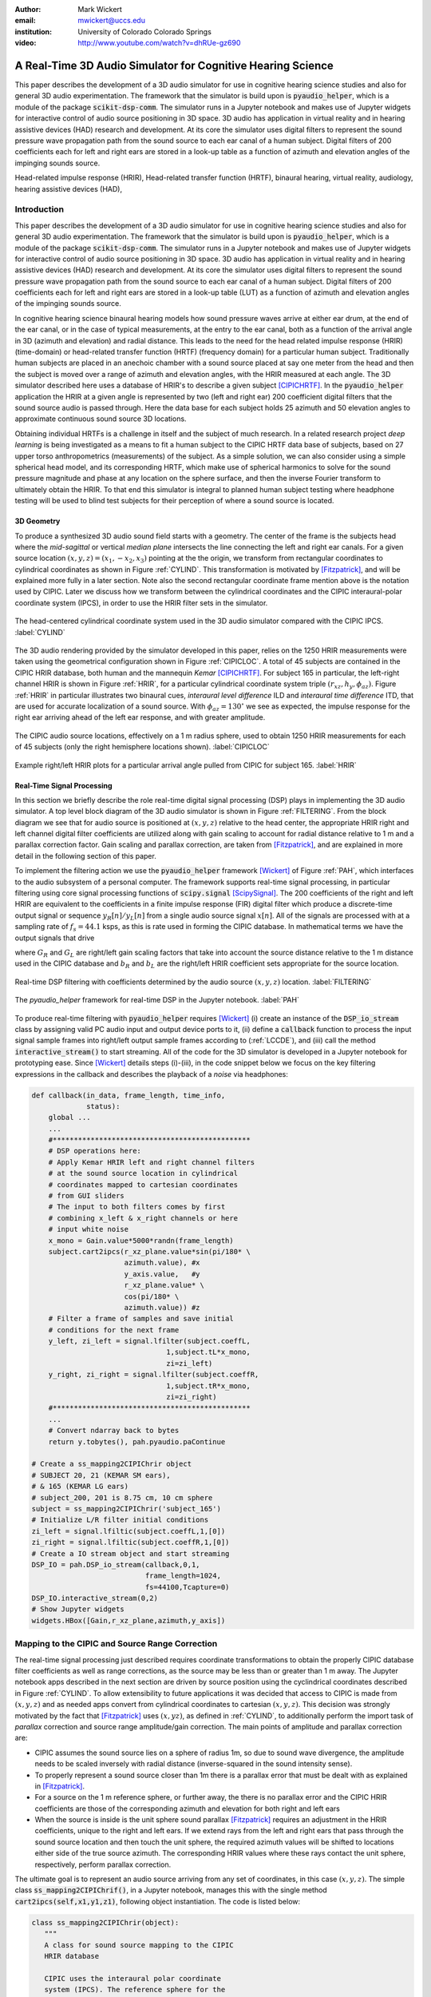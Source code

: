 :author: Mark Wickert
:email: mwickert@uccs.edu
:institution: University of Colorado Colorado Springs

:video: http://www.youtube.com/watch?v=dhRUe-gz690

------------------------------------------------------------
A Real-Time 3D Audio Simulator for Cognitive Hearing Science
------------------------------------------------------------

.. class:: abstract

   This paper describes the development of a 3D audio simulator for use in cognitive hearing science 
   studies and also for general 3D audio experimentation. The framework that the simulator is build 
   upon is :code:`pyaudio_helper`, which is a module of the package :code:`scikit-dsp-comm`. The simulator runs in 
   a Jupyter notebook and makes use of Jupyter widgets for interactive control of audio source 
   positioning in 3D space. 3D audio has application in virtual reality and in hearing assistive 
   devices (HAD) research and development. At its core the simulator uses digital filters to represent the 
   sound pressure wave propagation path from the sound source to each ear canal of a human subject. 
   Digital filters of 200 coefficients each for left and right ears are stored in a look-up table 
   as a function of azimuth and elevation angles of the impinging sounds source.


.. class:: keywords

   Head-related impulse response (HRIR), Head-related transfer function (HRTF), binaural hearing, 
   virtual reality, audiology, hearing assistive devices (HAD), 

Introduction
------------

This paper describes the development of a 3D audio simulator for use in cognitive hearing science 
studies and also for general 3D audio experimentation. The framework that the simulator is build 
upon is :code:`pyaudio_helper`, which is a module of the package :code:`scikit-dsp-comm`. The simulator runs in 
a Jupyter notebook and makes use of Jupyter widgets for interactive control of audio source 
positioning in 3D space. 3D audio has application in virtual reality and in hearing assistive 
devices (HAD) research and development.  At its core the simulator uses digital filters to represent the 
sound pressure wave propagation path from the sound source to each ear canal of a human subject. 
Digital filters of 200 coefficients each for left and right ears are stored in a look-up table (LUT) 
as a function of azimuth and elevation angles of the impinging sounds source.

In cognitive hearing science binaural hearing models how sound pressure waves arrive at either 
ear drum, at the end of the ear canal, or in the case of typical measurements, at the entry 
to the ear canal, both as a function of the arrival angle in 3D (azimuth and elevation) and 
radial distance. This leads to the need for the head related impulse response (HRIR) 
(time-domain) or head-related transfer function (HRTF) (frequency domain) for a particular 
human subject. 
Traditionally human subjects are placed in an anechoic chamber with a sound 
source placed at say one meter from the head and then the subject is moved over a range of 
azimuth and elevation angles, with the HRIR measured at each angle. The 3D simulator described 
here uses a database of HRIR's to describe a given subject [CIPICHRTF]_. 
In the 
:code:`pyaudio_helper` application 
the HRIR at a given angle is represented by two (left and right ear)  200 coefficient digital 
filters that the sound source audio is passed through. Here the data base for each subject  
holds 25 azimuth and 50 elevation angles to approximate continuous sound source 3D locations. 

Obtaining individual HRTFs is a challenge in itself and the subject of much research. In a related 
research project *deep learning* is being investigated as a means to fit a human subject to the CIPIC HRTF 
data base of subjects, based on 27 upper torso anthropometrics (measurements) of the subject. As a simple solution, 
we can also consider using a simple spherical head model, and its corresponding HRTF, which 
make use of spherical harmonics to solve for the sound pressure magnitude and phase at any location on the sphere 
surface, and then the inverse Fourier transform to ultimately obtain the HRIR. To that end this simulator is 
integral to planned human subject testing where headphone testing will be used to blind test subjects for 
their perception of where a sound source is located. 

3D Geometry
===========

To produce a synthesized 3D audio sound field starts with a geometry. The center of the frame is the subjects head 
where the *mid-sagittal* or vertical *median plane* intersects the line connecting the left and right ear canals. 
For a given source location :math:`(x,y,z) = (x_1,-x_2,x_3)` pointing at the the origin, we transform from rectangular 
coordinates to cylindrical coordinates as shown in Figure :ref:`CYLIND`. This transformation is motivated by 
[Fitzpatrick]_, and will be explained more fully in a later section.
Note also the second rectangular coordinate frame mention above is the notation used by CIPIC. Later we discuss 
how we transform between the cylindrical coordinates and the CIPIC interaural-polar coordinate system (IPCS), 
in order to use the HRIR filter sets in the simulator.


.. figure:: 3D_Coordinates.pdf
   :scale: 50%
   :align: center
   :figclass: htb

   The head-centered cylindrical coordinate system used in the 3D audio simulator compared with the 
   CIPIC IPCS. :label:`CYLIND`

The 3D audio rendering provided by the simulator developed in this paper, relies on the 1250 
HRIR measurements were taken using the geometrical configuration shown in Figure :ref:`CIPICLOC`. 
A total of 45 subjects are contained in the CIPIC HRIR database, both human and the mannequin *Kemar* [CIPICHRTF]_. 
For subject 165 in particular, the left-right channel HRIR is shown in Figure :ref:`HRIR`, for a particular 
cylindrical coordinate system triple :math:`(r_{xz},h_y,\phi_{az})`. Figure :ref:`HRIR` in particular illustrates 
two binaural cues, *interaural level difference* ILD and *interaural time difference* ITD, that are used for 
accurate localization of a sound source. With :math:`\phi_{az} = 130^\circ` we see as expected, the impulse 
response for the right ear arriving ahead of the left ear response, and with greater amplitude.

.. figure:: CIPIC_Source_Locations.pdf
   :scale: 60%
   :align: center
   :figclass: htb

   The CIPIC audio source locations, effectively on a 1 m radius sphere, used to obtain 1250 HRIR measurements 
   for each of 45 subjects (only the right hemisphere locations shown). :label:`CIPICLOC`
 

.. figure:: HRIR_example.pdf
   :scale: 50%
   :align: center
   :figclass: htb

   Example right/left HRIR plots for a particular arrival angle pulled from CIPIC for subject 165. :label:`HRIR`



Real-Time Signal Processing
===========================

In this section we briefly describe the role real-time digital signal processing (DSP) plays in implementing 
the 3D audio simulator. A top level block diagram of the 3D audio simulator is shown in Figure :ref:`FILTERING`. 
From the block diagram we see that for audio source is positioned at :math:`(x,y,z)` relative to the head 
center, the appropriate HRIR right and left channel digital filter coefficients are utilized along with gain scaling 
to account for radial distance relative to 1 m and a parallax correction factor. Gain scaling and parallax 
correction, are taken from [Fitzpatrick]_, and are explained in more detail in the following section of this paper.

To implement the filtering action we use the :code:`pyaudio_helper` framework 
[Wickert]_ of Figure :ref:`PAH`, which interfaces to the audio subsystem of a personal computer. The 
framework supports real-time signal processing, in particular filtering using core signal 
processing functions of :code:`scipy.signal` [ScipySignal]_. The 200 coefficients of the right and left HRIR 
are equivalent to the coefficients in a finite impulse response (FIR) digital filter which produce a discrete-time 
output signal or sequence :math:`y_R[n]/y_L[n]` from a single audio source signal :math:`x[n]`. All of the signals 
are processed with at a sampling rate of :math:`f_s = 44.1` ksps, as this is rate used in forming the CIPIC 
database. In mathematical terms we have the output signals that drive 

.. math::
   :label: LCCDE
   :type: eqnarray

   y_R[n] &=& G_R \sum_{m=0}^M b_R x[n-m] \\
   y_L[n] &=& G_L \sum_{m=0}^M b_L x[n-m]

where :math:`G_R` and :math:`G_L` are right/left gain scaling factors that take into account the source distance relative 
to the 1 m distance used in the CIPIC database and :math:`b_R` and :math:`b_L` are the right/left HRIR coefficient sets 
appropriate for the source location.

.. figure:: Filtering_BlockDiagram.pdf
   :scale: 65%
   :align: center
   :figclass: htb

   Real-time DSP filtering with coefficients determined by the audio source :math:`(x,y,z)` location. 
   :label:`FILTERING`


.. figure:: pyaudio_helper_BlockDiagram.pdf
   :scale: 55%
   :align: center
   :figclass: htb

   The `pyaudio_helper` framework for real-time DSP in the Jupyter notebook. :label:`PAH`


To produce real-time filtering with :code:`pyaudio_helper` requires [Wickert]_ (i) create an instance of the 
:code:`DSP_io_stream` class by assigning valid PC audio input and output device ports to it, (ii) define 
a :code:`callback` function to process the 
input signal sample frames into right/left output sample frames according to (:ref:`LCCDE`), and (iii) call the 
method :code:`interactive_stream()` to start streaming. All of the code for the 3D simulator is developed in a 
Jupyter notebook for prototyping ease. Since [Wickert]_ details steps (i)-(iii), in the code snippet below 
we focus on the key filtering expressions in the callback and  
describes the playback of a *noise* via headphones:

.. code-block:: python

   def callback(in_data, frame_length, time_info, 
                status):
       global ...
       ...    
       #***********************************************
       # DSP operations here:
       # Apply Kemar HRIR left and right channel filters 
       # at the sound source location in cylindrical 
       # coordinates mapped to cartesian coordinates
       # from GUI sliders
       # The input to both filters comes by first 
       # combining x_left & x_right channels or here
       # input white noise
       x_mono = Gain.value*5000*randn(frame_length) 
       subject.cart2ipcs(r_xz_plane.value*sin(pi/180* \
                         azimuth.value), #x
                         y_axis.value,   #y
                         r_xz_plane.value* \
                         cos(pi/180* \
                         azimuth.value)) #z 
       # Filter a frame of samples and save initial 
       # conditions for the next frame
       y_left, zi_left = signal.lfilter(subject.coeffL,
                                   1,subject.tL*x_mono,
                                   zi=zi_left) 
       y_right, zi_right = signal.lfilter(subject.coeffR,
                                   1,subject.tR*x_mono,
                                   zi=zi_right)
       #***********************************************
       ...
       # Convert ndarray back to bytes
       return y.tobytes(), pah.pyaudio.paContinue

   # Create a ss_mapping2CIPIChrir object
   # SUBJECT 20, 21 (KEMAR SM ears), 
   # & 165 (KEMAR LG ears)
   # subject_200, 201 is 8.75 cm, 10 cm sphere
   subject = ss_mapping2CIPIChrir('subject_165')
   # Initialize L/R filter initial conditions
   zi_left = signal.lfiltic(subject.coeffL,1,[0])
   zi_right = signal.lfiltic(subject.coeffR,1,[0])
   # Create a IO stream object and start streaming
   DSP_IO = pah.DSP_io_stream(callback,0,1,
                              frame_length=1024, 
                              fs=44100,Tcapture=0)
   DSP_IO.interactive_stream(0,2)
   # Show Jupyter widgets
   widgets.HBox([Gain,r_xz_plane,azimuth,y_axis])



Mapping to the CIPIC and Source Range Correction
------------------------------------------------

The real-time signal processing just described requires coordinate transformations to obtain the properly 
CIPIC database filter coefficients as well as range corrections, as the source may be less than or 
greater than 1 m away. The Jupyter notebook apps described in the next section are driven by source position 
using the cyclindrical coordinates described in Figure :ref:`CYLIND`. To allow extensibility to future 
applications it was decided that access to CIPIC is made from :math:`(x,y,z)` and as needed apps  
convert from cylindrical coordinates to cartesian :math:`(x,y,z)`. This decision was strongly motivated by 
the fact that [Fitzpatrick]_ uses :math:`(x,yz)`, as defined in :ref:`CYLIND`, to additionally perform 
the import task of *parallax* correction and source range amplitude/gain correction. 
The main points of amplitude and parallax correction are:

- CIPIC assumes the sound source lies on a sphere of radius 1m, so due to sound wave divergence, the amplitude needs to be scaled inversely with radial distance (inverse-squared in the sound intensity sense).

- To properly represent a sound source closer than 1m there is a parallax error that must be dealt with as explained in [Fitzpatrick]_.

- For a source on the 1 m reference sphere, or further away, the there is no parallax error and the CIPIC HRIR coefficients are those of the corresponding azimuth and elevation for both right and left ears

- When the source is inside is the unit sphere sound parallax [Fitzpatrick]_ requires an adjustment in the HRIR coefficients, unique to the right and left ears. If we extend rays from the left and right ears that pass through the sound source location and then touch the unit sphere, the required azimuth values will be shifted to locations either side of the true source azimuth. The corresponding HRIR values where these rays contact the unit sphere, respectively, perform parallax correction.  


The ultimate goal is to represent an audio source arriving from any set of coordinates, in this 
case :math:`(x,y,z)`. The simple class :code:`ss_mapping2CIPIChrif()`, in a Jupyter notebook, manages this with the single 
method :code:`cart2ipcs(self,x1,y1,z1)`, following object instantiation. The code is listed below:

.. code-block:: python

   class ss_mapping2CIPIChrir(object):
      """
      A class for sound source mapping to the CIPIC 
      HRIR database
      
      CIPIC uses the interaural polar coordinate 
      system (IPCS). The reference sphere for the 
      head-related transfer function (HRTF) 
      measurements/head-related impulse response 
      (HRIR) measurements has a 1m radius.
      
      Mark Wickert June 2018
 

.. code-block:: python

   def __init__(self,sub_foldername,
                head_radius_cm = 8.75):
      """
      Object instantiation
      
      The default head radius is 8.75 cm
      """
      # Store the head radius in meters
      self.head_radius = head_radius_cm/100
      
      # Store the HRIR 200 tap FIR filter coefficient sets
      self.subject = sub_foldername
      hrir_LR = io.loadmat( self.subject + '/hrir_final.mat')
      self.hrirL = hrir_LR['hrir_l']
      self.hrirR = hrir_LR['hrir_r']
      
      # Create LUTs for the azimuth and elevation 
      # values. This will make it easy to quantize
      # a given source location to one of the 
      # available HRIRs in the database.
      self.Az_LUT = hstack(([-80,-65,-55],
                     arange(-45,45+5,5.0),[55,65,80]))
      self.El_LUT = -45 + 5.625*arange(0,50)
      
      # Initialize parameters
      self.tR = 1 # place source on unit sphere
      self.tL = 1 # directly in front of listener
      self.elRL = 0
      self.azR = 0
      self.azL = 0
      self.AzR_idx = 0
      self.AzL_idx = 0
      self.ElRL_idx = 0
      
      # Store corresponding right and left ear FIR 
      # filter coefficients
      self.coeffR = self.hrirR[0,0,:]
      self.coeffL = self.hrirL[0,0,:]
        
    
   def cart2ipcs(self,x1,y1,z1):
      """
      Map cartesian source coordinates (x1,y1,z1) to 
      the CIPIC interaural polar coordinate system 
      (IPCS) for easy access to CIPIC HRIR. Parallax 
      error is also dealt with so two azimuth values 
      are found. To fit IPCS the cartesian 
      coordinates are defined as follows:

      (0,0,0) <--> center of head.
      (1,0,0) <--> unit vector pointing outward from 
                   the right on a line passing from 
                   left to right through the left 
                   and right ear (pinna) ear canals
      (0,1,0) <--> unit vector pointing out through 
                   the top of the head.
      (0,0,1) <--> unit vector straight out through 
                   the back of the head, such that 
                   a right-handed coordinate system is 
                   formed.

      Mark Wickert June 2018
      """
      # First solve for the parameter t, which is used
      # to describe parametrically the location of the 
      # source at (x1,y1,z1) on a line connecting the
      # right or left ear canal entry point to the 
      # unit sphere.

      # The right ear (pinna) solution
      aR = (x1-self.head_radius)**2 + y1**2 + z1**2
      bR = 2*self.head_radius*(x1-self.head_radius)
      cRL = self.head_radius**2 - 1
      # The left ear (pinna) solution
      aL = (x1+self.head_radius)**2 + y1**2 + z1**2
      bL = -2*self.head_radius*(x1+self.head_radius)

      # Find the t values which are also the gain 
      # values to be applied to the filter.
      self.tR = max((-bR+sqrt(bR**2-4*aR*cRL))/(2*aR),
               (-bR-sqrt(bR**2-4*aR*cRL))/(2*aR))
      self.tL = max((-bL+sqrt(bL**2-4*aL*cRL))/(2*aL),
               (-bL-sqrt(bL**2-4*aL*cRL))/(2*aL))
      # Find the IPCS elevation angle and mod it
      elRL = 180/pi*arctan2(y1,-z1)
      if elRL < -90:
            elRL += 360
      self.elRL = elRL
      self.azR = 180/pi*arcsin(clip(self.head_radius\
                  + self.tR*(x1-self.head_radius),
                  -1,1))
      self.azL = 180/pi*arcsin(clip(-self.head_radius\
                  + self.tL*(x1+self.head_radius),
                  -1,1))
      
      self.AzR_idx = argmin((self.Az_LUT \
                             - self.azR)**2)
      self.AzL_idx = argmin((self.Az_LUT \
                             - self.azL)**2)
      self.ElRL_idx = argmin((self.El_LUT \
                             - self.elRL)**2)
      self.coeffR = self.hrirR[self.AzR_idx,
                               self.ElRL_idx,:]
      self.coeffL = self.hrirL[self.AzL_idx,
                               self.ElRL_idx,:]


In the :code:`__init__` method notice that 

The main take-away is that the coordinate conversion method fills class attributes with the proper 
right and left filter coefficients and the sound wave amplitude correction factors :code:`self.tR` and 
:code:`tL`. The variable name :code:`t` comes from the parallax correction expression in [Fitzpatrick]_ 
as a distance scale factor. This distance scale factor is conveniently also the same as the 
required range scale factors, :math:`G_R` and :math:`G_L` in (1) and (2). 


3D Audio Simulator Notebook Apps
--------------------------------

For human subject testing and general audio virtual reality experiments two applications (apps), that 
run in the Jupyter notebook, have been created. The first is a *static* 
location audio and the the second is a *time-varying motion* audio source. For human subject tests the static 
source is of primary interest.

Static Sound Source
===================

The first and foremost purpose the 3D audio simulator is to to be able statically position the audio source 
and then ask a human subject where the source is located. This is a cognitive experiment, and can serve many 
purposes. One purpose in the present research is to to see how well the HRIR utilized in the simulator 
matches the subjects true HRIR. As mentioned in the introduction an ongoing study is form an *individualized 
HRIR* using say deep machine learning/deep learning. The Jupyter Widgets slider interface is for this 
app is shown in Figure :ref:`STATICAPP` 

.. figure:: Static_3D_AudioApp.pdf
   :scale: 60%
   :align: center
   :figclass: htb

   Jupyter notebook for static positioning of the audio test source. :label:`STATICAPP`


Dynamic Sound Source Along a Trajectory
=======================================

From a virtual reality perspective we were also interested in giving a subject a moving sound source experience. 
In this case we consider an *orbit like* sound source trajectory. The trajectory as shown in Figure 
:ref:`TRAJECTORY`, is a circular orbit  with parameters of roll, pitch, and hight, relative to 
the ear canal centerline. The Jupyter Widgets slider interface is shown in Figure :ref:`DYNAMICAPP`.

.. figure:: SoundSource_Trajectory.pdf
   :scale: 50%
   :align: center
   :figclass: htb

   The sound source trajectory utilized in the dynamic sound source app. :label:`TRAJECTORY`


.. figure:: Dynamic_3D_AudioApp.pdf
   :scale: 60%
   :align: center
   :figclass: htb

   Jupyter notebook for setting the parameters of a sound source moving along a trajectory with 
   prescribed motion characteristics. :label:`DYNAMICAPP`



Spherical Head Model as a Simple Reference HRIR
-----------------------------------------------

In blind testing of human subjects it is also of interest to offer other HRIR solutions, e.g., 
the [KEMAR]_ mannequin head  or a simple spherical head [Duda]_ and [Bogelein]_. In this section we consider 
a spherical head model with the intent of using the results of [Duda]_ to allow the construction of a 
CIPIC-like database entry, that can be used in the 3D audio simulator described earlier in this paper.


General Pressure Wave Solution
==============================

As a starting point, the acoustics text [Beranek]_, provides a solution for 
the resultant sound pressure at any point in space when a sinusoidal plane wave sound pressure 
source impinges upon a rigid sphere of radius :math:`R` centered at the coordinate system origin. 
Rotationally symmetric spherical coordinates, :math:`r` and :math:`\theta` are appropriate here.
First consider the incident plane wave :math:`\tilde{p}_I(r,\theta)`, in the expansion

.. math::
   :label: resultant
   :type: eqnarray

   \tilde{p}_I(r,\theta) = \tilde{p}_0 \sum_{n=0}^\infty (-j)^n (2n+1) j_n(kr) P_n(\cos\theta),

where :math:`P_m(x)` is the :math:`n\text{th-order}` Legendre polynomial, :math:`j_n(x)` is the 
:math:`n\text{th-order}` spherical Bessel function of the first kind, :math:`k = 2\pi f/c` is the 
wavenumber, with :math:`f` frequency in Hz and :math:`c = 344.4` m/s the propagation velocity in air. 
We set the incident wave complex pressure :math:`\tilde{p}_0 = 1\angle 0^\circ` for convenience. Finally, 
solve for the scattered wave, :math:`\tilde{p}_s(r,\theta)`, by applying boundary conditions, see [Beranek]_ 
for details, we superimpose the two solutions to obtain 

.. The solution takes the form of an infinite series involving spherical harmonics to represent the 
   incident plus scattered sound pressure, :math:`\tilde{p}(r,\theta)`, where :math:`r` is the radial 
   distance from the sphere center, and :math:`\theta` the angle of incidence, :math:`\theta`, relative the incident pressure wave.
   This is a boundary value problem, which is solved by starting with the incident wave, 
   :math:`\tilde{p}_I(r,\theta)`, and then solving for the scattered wave, :math:`\tilde{p}_s(r,\theta)`, by 
   applying the boundary conditions. For the case of an incident plane wave, with complex pressure 
   :math:`\tilde{p}_0 = 1\angle 0^\circ`, the solution is 

.. math::
   :label: resultant
   :type: eqnarray

   \tilde{p}(r,\theta) &=& \tilde{p}_I(r,\theta) + \tilde{p}_s(r,\theta) \nonumber \\
   &=& \sum_{n=0}^\infty (-j)^n (2n+1) P_n(\cos\theta)  \nonumber \\
   && \cdot \left[j_n(kr) - 
   \frac{j_n^\prime(kR)}{h_n^{\prime(2)}(kR)} h_n^{(2)}(kr)\right]

where :math:`j_n^\prime(x)` the spherical Bessel function of the first kind derivative, 
:math:`h_n^{(2)}(kr)` is the :math:`n\text{th-order}` spherical Hankel function of the second kind 
and :math:`h_n^{\prime(2)}(kr)` is the corresponding derivative. Figure :ref:`Scatter` shows the 
pressure magnitude at 2000 Hz for :math:`R = 8.75\text{ cm}`, for the plane wave traveling along the 
:math:`+z-\text{axis}`. The second plot coordinate, due to axial symmetry, is :math:`w= \sqrt{x^2+y^2}`. 
Note in the spherical coordinates of the math model, it remains that :math:`r = \sqrt{w^2+z^2}` and 
:math:`\cos\theta = z/\sqrt{w^2 + z^2}`.

.. figure:: SphericalHeadScattering.pdf
   :scale: 50%
   :align: center
   :figclass: htb

   Using spherical harmonics [Beranek]_ to calculate the pressure wave magnitude (shown here) and 
   phase, using a plane wave audio source arriving from the bottom of the figure. :label:`SCATTER`

The calculations required to obtain Figure :label:`SCATTER` follow easily using the functions found in 
:code:`scipy.special`, e.g., for the scattered field the calculation is:

.. code-block:: python

   def pS(w, z, f, R = 0.0875, N = 50):
       """
       Scattered field from a rigid sphere

       w = radial comp in cylind coord
       z = axial comp in cylind coord
       f = frequency in Hz
       R = sphere radius in m
       N = summation upper boundary

       p_polar = pressure in Pa for p0 = 1 Pa

       Mark Wickert November 2018
       """
       p_0 = 1
       k = 2*pi/(344.4/f)
       p_polar = zeros((len(z),len(w)),
                       dtype=complex128)
       for n,wn in enumerate(w):
           for m,zm in enumerate(z):
               r = sqrt(zm**2 + wn**2)
               cos_theta = zm/sqrt(zm**2 + wn**2)
               for kk in range(N+1):
                   if r <= R:
                       p_polar[m,n] = 0.0
                   else:
                       p_polar[m,n] += p_0*(-1j)**kk *\
                       (2*kk+1) * \
                       special.spherical_jn(kk,
                       k*R,True)/spherical_hn2(kk,
                       k*R,True) * spherical_hn2(kk,
                       k*r) * \
                       special.lpmv(0,kk,cos_theta)
       return -p_polar

   def spherical_hn2(n,z,derivative=False):
       """ Spherical Hankel Function 2nd Kind """
       return special.spherical_jn(n,z,deriv=False) \
              -1j * special.spherical_yn(n,z,
              derivative=False)


The use of :math:`R = 8.75\text{ cm}` is motivated by the *standard head* radius 
discussed in [Duda]_.  It is interesting to note that there is a *bright spot* on the back 
side (:math:`\theta=180^\circ`) due to constructive interference between the waves traveling 
around either side of the sphere.


HRTF on the Sphere Surface 
==========================

In signal processing the *transfer function*, :math:`H(f) = |H(f)| e^{j\angle H(f)}`, is a ratio 
of two complex numbers as a function frequency in Hz. In the denominator we have the magnitude 
and phase (angle) of the sinusoidal signal input 
to a system and in the numerator we have the magnitude and phase of the corresponding output signal 
(measurement point on the sphere or ultimately the ear canal). 
For the case of the HRTF the output is the sound pressure magnitude and phase at the entrance to 
the right and left ear canals. In the case of the CIPIC database the location of the source is at 
a particular azimuth and elevation on a 1 m sphere centered over the head. The HRTF of a sphere 
is defined more generally as the output can be any point on the surface of the sphere. The input 
location is generally at some distance :math:`r` from the center of the sphere. 

In [Duda]_ the HRTF is defined as the ratio of the sound pressure on the 
surface of the sphere divided by the pressure at the sphere center, given that the sphere *is not* 
present:  

.. math::
   :label: dudahrtf

   H(\theta, f, r, R) = \frac{r}{kR^2} e^{jkr} \sum_{n=0}^\infty (2n+1) P_n(\cos\theta) 
   \frac{h_n^{(2)}(kr)}{h_n^{\prime(2)}(kR)},\ r > R

where :math:`\theta` is the angle of incidence between the source and measurement point, 
:math:`f` is the operating frequency in Hz, :math:`r` is the distance fro the source to the 
center if the sphere, and one again :math:`R` is the sphere radius. Recall also that the 
wave number :math:`k` contains :math:`f`.

Formally this transfer function definition should include the propagation 
delay time from the source location :math:`r` to the sphere center, but this is a *linear phase* 
of the form :math:`\exp(-j 2\pi f r/c)` that can be dealt with as a time shift once the inverse 
Fourier transform is used to obtain the HRIR. Later we set :math:`r= 1\text{ m}` to match 
the CIPIC source location relative to the head center.

An efficient algorithm for the calculation of (:ref:`dudahrtf`) is presented in [Duda]_, 
requiring no special functions as a result of using special function recurrence relationships. The 
Python implementation, shown below, also incorporates an error threshold for terminating the series 
approximation.

.. code-block:: python

   def HRTF_sph(theta, f, r = 1.0, R = 0.01, c = 344.4, 
              threshold = 1e-6):
       """
       HRTF calculation for a rigid sphere with source 
       r meters from the sphere center
       
       Coded from pseudo-code to Python by Mark Wickert
       
       Reference: Appendix A of J. Acoust. Soc. Am., 
       Vol. 104, No. 5, November 1998 R. O. Duda and 
       W. L. Martens: Range dependence of the response 
       of a spherical head model.
       """   
       x = np.cos(theta*np.pi/180)
       mu = (2 * np.pi * f * R)/c
       rho = r/R
       zr = 1/(1j * mu * rho)
       zR = 1/(1j * mu)
       Qr2 = zr
       Qr1 = zr * (1 - zr)
       QR2 = zR
       QR1 = zR * (1 - zR)
       P2 = 1
       P1 = x
       summ = 0
       term = zr/(zR * (zR - 1))
       summ += term
       term = (3 * x * zr * (zr - 1) )/ \
              (zR * (2 * zR * (zR - 1) + 1))
       summ += term;
       oldratio = 1
       newratio = np.abs(term)/np.abs(summ)
       m = 2
       while (oldratio > threshold) or \
             (newratio > threshold):
           Qr = -(2 * m - 1) * zr * Qr1 + Qr2
           QR = -(2 * m - 1) * zR * QR1 + QR2
           P = ((2 * m - 1) * x * \
                P1 - (m - 1) * P2)/m
           term = ((2 * m + 1) * P * Qr)/((m + 1) \
                   * zR * QR - QR1)
           summ += term
           m += 1
           Qr2 = Qr1
           Qr1 = Qr
           QR2 = QR1
           QR1 = QR
           P2 = P1
           P1 = P
           oldratio = newratio
           newratio = np.abs(term)/np.abs(summ)
       # conjugate to match traveling wave convention
       H = np.conj((rho * np.exp(-1j * mu) * summ)/\
                   (1j * mu))
       return H


HRIR on the Sphere Surface
==========================

The next step is to calculate the impulse response :math:`h(t)` corresponding to :math:`H(f)` via 
the inverse Fourier transform of the HRTF. Since we are 
working with digital (discrete-time) signal processing, the inverse discrete Fourier transform (IDFT) 
will is used here, as opposed to the Fourier integral. We take samples of the HRTF at uniformly spaced 
frequency samples, :math:`\Delta f`, running from 0 to one half the CIPIC sampling rate,  
:math:`f_s = 44.1\text{kHz}`. This makes :math:`h(t)\rightarrow h(n/f_s) = h[n]` in the Python 
implementation shown below:

.. code-block:: python

   def freqr2imp(H,win_att = 100,fs=1):
       """
       Transform the frequency response of a real 
       impulse response system back to the impulse 
       response, with smoothing using a window
       function.
       
       Mark Wickert, May 2019
       """
       Nmax = len(H)
       if win_att == 0:
           h = np.fft.irfft(H)
       else:
           W = signal.windows.chebwin(2*Nmax,
                      win_att,sym=True)[Nmax:]
           h = np.fft.irfft(H*W)
       return h

We choose :math:`\Delta f` to obtain at least 100 samples on :math:`[0,f_s/2]`, so that when 
:code:`np.fft.irfft()` is employed, the full real impulse response length will be 200. The 
function :math:`freq2imp()` also includes frequency domain windowing, via :code:`signal.windows.chebwin()` 
to provide some smoothing to the discrete-time approximation. 
In Figure :ref:`SPHEREHRIR` we show a collection of HRIR plots, created using :code:`HRTF_sph()`, 
for the source 1 m away from the center of a 8.75 cm radius sphere. 


.. figure:: SphericalHeadHRIR.pdf
   :scale: 50%
   :align: center
   :figclass: htb

   Using the spherical harmonics formulation of [Duda]_ to obtain the HRTF and then the HRIR as a 
   as a function of sound source incidence angle from :math:`0^\circ` to :math:`180^\circ`. :label:`SPHEREHRIR`

Building a CIPIC Database Entry
===============================

To finally create a CIPIC-like database entry for a spherical head, we have to relate the angle of 
incidence in the HRTF expression (:ref:`dudahrtf`) 
to the angle of arrival of an audio source on the CIPIC 1 m sphere, relative to right and left ear 
canal entries at :math:`\phi_{az} = \pm 80^\circ` (a set back of :math:`\pm 100^\circ` from the front). 
The problem is depicted in Figure :ref:`ANGLESOLVE`. This problem turns out to be a familiar 
analytic geometry problem, that of finding the angle between two 3D vectors passing through the origin.

Based on our earlier discussion 
of the CIPIC format, we need to perform the calculation for 1250 azimuth and elevation angle combinations, 
with :math:`r = 1\text{ m}`.

.. figure:: Angle_Between_Source_Ear_Canal.pdf
   :scale: 50%
   :align: center
   :figclass: htb

   Solving for the angle between the source and a ray extending from the right and left ears, also 
   showing a set back of the ear canal by :math:`\pm 100^\circ` from the from the font of the head. :label:`ANGLESOLVE`


These HRIRs have been used to create a CIPC-like database entry (:code:`subject_200`) in code.

Finally putting this all together, code was written in a Jupyter notebook to generate a CIPIC-like database entry, 
which requires the use of :code:`scipy.io` to write a MATLAB :code:`mat` file, e.g., :code:`subject_200` is a 
spherical head, with no ears (pinna), containing two HRIR arrays:

.. code-block:: python

   io.whosmat('subject_200/hrir_final.mat')

   [('hrir_l', (25, 50, 200), 'double'), 
    ('hrir_r', (25, 50, 200), 'double')]


.. figure:: HRIR_Calc_BlockDiagram.pdf
   :scale: 65%
   :align: center
   :figclass: htb

   A block diagram depicting the steps involved in calculating the HRIR right and left channel impulse responses, 
   :math:`h_R[n]` and :math:`h_L[n]`, starting from CIPIC source angles, :math:`(\theta_\text{CIPIC}, \phi_\text{CIPIC})`, 
   ear canal set-back angles, :math:`(\phi_R, \phi_L)`, and the sphere radius :math:`R`. :label:`HRIRCALCBLOCK`
 
An example HRIR plot, similar to Figure :ref:`HRIR`, is shown in Figure :ref:`HRIR875`. 


.. figure:: HRIR_example_sphere_R875.pdf
   :scale: 50%
   :align: center
   :figclass: htb

   Example right/left HRIR plots for a particular arrival angle pulled from the CIPIC-like database entry created 
   for a radius 8.75 cm sphere. :label:`HRIR875`



Conclusions and Future Work
---------------------------

Development of the 3D audio simulator was relatively easy on the real-time signal processing side. 
Getting all of the coordinate transformations, gain and parallax corrections were more complex. Adding 
the spherical head model calculations, first in the frequency domain (HRIR), and then the time domain 
(HRIR) was the most complex as special functions are required for the general pressure wave solution.   

Informal testing of human subjects has one well. Precise localization experiments using the static app have 
not been attempted just yet. The virtual reality aspects of the dynamic app have received many positive 
comments from informal testing. 

The Jupyter notebooks used in the analysis and development of this paper can be found on GitHub [3D_Audio]_.


References
----------

.. [Fitzpatrick] Fitzpatrick, W., Wickert, M., and Semwal, S. (2013) 3D Sound Imaging with Head Tracking, *Proceedings IEEE 15th Digital Signal Processing Workshop/7th Signal Processing Education Workshop*.
.. [CIPIC] *The CIPIC Interface Laboratory Home Page*, (2019, May 22). Retrieved May 22, 2019, from `https://www.ece.ucdavis.edu/cipic`_.
.. [CIPICHRTF] *The CIPIC HRTF Database*, (2019, May 22). Retrieved May 22, 2019, from `https://www.ece.ucdavis.edu/cipic/spatial-sound/hrtf-data`_.
.. [Wickert] *Real-Time Digital Signal Processing Using pyaudio_helper and the ipywidgets*, (2018, July 15). Retrieved May 22, 2019, from DOI `10.25080/Majora-4af1f417-00e`_.
.. [ScipySignal] *Signal processing (scipy.signal)*, (2019, May 22). Retrieved May 22, 2019, from `https://docs.scipy.org/doc/scipy/reference/signal.html`_.
.. [KEMAR] GRAS Sound & Vibration A/S, Head & Torso Simulators, from `http://www.gras.dk/products/head-torso-simulators-kemar`_.
.. [Beranek] Beranek, L. and Mellow, T (2012). *Acoustics: Sound Fields and Transducers*. London: Elsevier.
.. [Duda] Duda, R. and Martens, W. (1998). Range dependence of the response of a spherical head model, *J. Acoust. Soc. Am. 104 (5)*.
.. [Bogelein]  Bogelein, S., Brinkmann, F.,  Ackermann, D., and Weinzierl, S. (2018). Localization Cues of a Spherical Head Model. *DAGA Conference 2018 Munich*.
.. [3D_Audio] 3D audio simulator, (2019, June 16): Retrieved June 16, 2019, from `https://github.com/mwickert/3D_Audio_Simulator`_.

.. _`https://www.ece.ucdavis.edu/cipic`: https://www.ece.ucdavis.edu/cipic
.. _`https://www.ece.ucdavis.edu/cipic/spatial-sound/hrtf-data`: https://www.ece.ucdavis.edu/cipic/spatial-sound/hrtf-data
.. _`https://github.com/mwickert/scikit-dsp-comm`: https://github.com/mwickert/scikit-dsp-comm
.. _`10.25080/Majora-4af1f417-00e`: http://conference.scipy.org/proceedings/scipy2018/mark_wickert_250.html
.. _`https://docs.scipy.org/doc/scipy/reference/signal.html`: https://docs.scipy.org/doc/scipy/reference/signal.html
.. _`http://www.gras.dk/products/head-torso-simulators-kemar`: http://www.gras.dk/products/head-torso-simulators-kemar
.. _`https://github.com/mwickert/3D_Audio_Simulator`: https://github.com/mwickert/3D_Audio_Simulator